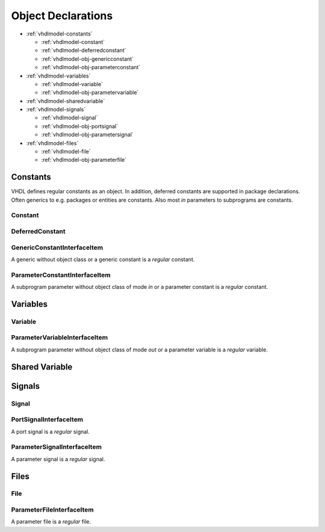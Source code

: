 .. _vhdlmodel-obj:

Object Declarations
###################

* :ref:`vhdlmodel-constants`

  * :ref:`vhdlmodel-constant`
  * :ref:`vhdlmodel-deferredconstant`
  * :ref:`vhdlmodel-obj-genericconstant`
  * :ref:`vhdlmodel-obj-parameterconstant`

* :ref:`vhdlmodel-variables`

  * :ref:`vhdlmodel-variable`
  * :ref:`vhdlmodel-obj-parametervariable`

* :ref:`vhdlmodel-sharedvariable`
* :ref:`vhdlmodel-signals`

  * :ref:`vhdlmodel-signal`
  * :ref:`vhdlmodel-obj-portsignal`
  * :ref:`vhdlmodel-obj-parametersignal`

* :ref:`vhdlmodel-files`

  * :ref:`vhdlmodel-file`
  * :ref:`vhdlmodel-obj-parameterfile`

.. _vhdlmodel-constants:

Constants
=========

VHDL defines regular constants as an object. In addition, deferred constants are
supported in package declarations. Often generics to e.g. packages or entities
are constants. Also most *in* parameters to subprograms are constants.

.. inheritance-diagram:: pyVHDLModel.VHDLModel.Constant pyVHDLModel.VHDLModel.DeferredConstant pyVHDLModel.VHDLModel.GenericConstantInterfaceItem pyVHDLModel.VHDLModel.ParameterConstantInterfaceItem
   :parts: 1

.. _vhdlmodel-constant:

Constant
--------

.. _vhdlmodel-deferredconstant:

DeferredConstant
----------------

.. todo::

   Write documentation.

.. _vhdlmodel-obj-genericconstant:

GenericConstantInterfaceItem
----------------------------

A generic without object class or a generic constant is a *regular* constant.

.. seealso::

   See :ref:`vhdlmodel-genericconstant` for details.

.. _vhdlmodel-obj-parameterconstant:

ParameterConstantInterfaceItem
------------------------------

A subprogram parameter without object class of mode *in* or a parameter constant is a *regular* constant.

.. seealso::

   See :ref:`vhdlmodel-parameterconstant` for details.



.. _vhdlmodel-variables:

Variables
=========

.. inheritance-diagram:: pyVHDLModel.VHDLModel.Variable pyVHDLModel.VHDLModel.ParameterVariableInterfaceItem
   :parts: 1

.. _vhdlmodel-variable:

Variable
--------

.. todo::

   Write documentation.

.. _vhdlmodel-obj-parametervariable:

ParameterVariableInterfaceItem
------------------------------

A subprogram parameter without object class of mode *out* or a parameter variable is a *regular* variable.

.. seealso::

   See :ref:`vhdlmodel-parametervariable` for details.


.. _vhdlmodel-sharedvariable:

Shared Variable
===============

.. todo::

   Write documentation.

.. _vhdlmodel-signals:

Signals
=======

.. inheritance-diagram:: pyVHDLModel.VHDLModel.Signal pyVHDLModel.VHDLModel.PortSignalInterfaceItem pyVHDLModel.VHDLModel.ParameterSignalInterfaceItem
   :parts: 1

.. _vhdlmodel-signal:

Signal
------

.. todo::

   Write documentation.

.. _vhdlmodel-obj-portsignal:

PortSignalInterfaceItem
-----------------------

A port signal is a *regular* signal.

.. seealso::

   See :ref:`vhdlmodel-portsignal` for details.

.. _vhdlmodel-obj-parametersignal:

ParameterSignalInterfaceItem
----------------------------

A parameter signal is a *regular* signal.

.. seealso::

   See :ref:`vhdlmodel-parametersignal` for details.

.. _vhdlmodel-files:

Files
=====

.. inheritance-diagram:: pyVHDLModel.VHDLModel.File pyVHDLModel.VHDLModel.ParameterFileInterfaceItem
   :parts: 1

.. _vhdlmodel-file:

File
----

.. todo::

   Write documentation.

.. _vhdlmodel-obj-parameterfile:

ParameterFileInterfaceItem
--------------------------

A parameter file is a *regular* file.

.. seealso::

   See :ref:`vhdlmodel-parameterfile` for details.
